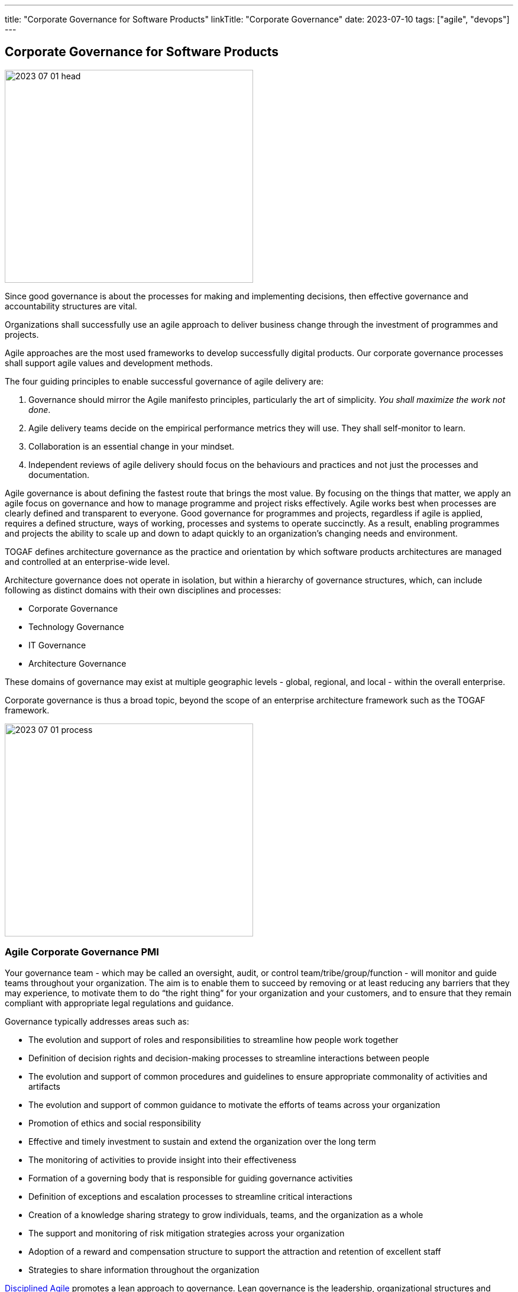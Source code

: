 ---
title: "Corporate Governance for Software Products"
linkTitle: "Corporate Governance"
date: 2023-07-10
tags: ["agile", "devops"]
---

== Corporate Governance for Software Products
:author: Marcel Baumann
:email: <marcel.baumann@tangly.net>
:homepage: https://www.tangly.net/
:company: https://www.tangly.net/[tangly llc]

image::2023-07-01-head.jpg[width=420,height=360,role=left]

Since good governance is about the processes for making and implementing decisions, then effective governance and accountability structures are vital.

Organizations shall successfully use an agile approach to deliver business change through the investment of programmes and projects.

Agile approaches are the most used frameworks to develop successfully digital products.
Our corporate governance processes shall support agile values and development methods.

The four guiding principles to enable successful governance of agile delivery are:

. Governance should mirror the Agile manifesto principles, particularly the art of simplicity.
_You shall maximize the work not done_.
. Agile delivery teams decide on the empirical performance metrics they will use.
They shall self-monitor to learn.
. Collaboration is an essential change in your mindset.
. Independent reviews of agile delivery should focus on the behaviours and practices and not just the processes and documentation.

Agile governance is about defining the fastest route that brings the most value.
By focusing on the things that matter, we apply an agile focus on governance and how to manage programme and project risks effectively.
Agile works best when processes are clearly defined and transparent to everyone.
Good governance for programmes and projects, regardless if agile is applied, requires a defined structure, ways of working, processes and systems to operate succinctly.
As a result, enabling programmes and projects the ability to scale up and down to adapt quickly to an organization’s changing needs and environment.

TOGAF defines architecture governance as the practice and orientation by which software products architectures are managed and controlled at an enterprise-wide level.

Architecture governance does not operate in isolation, but within a hierarchy of governance structures, which, can include following as distinct domains with their own disciplines and processes:

* Corporate Governance
* Technology Governance
* IT Governance
* Architecture Governance

These domains of governance may exist at multiple geographic levels - global, regional, and local - within the overall enterprise.

Corporate governance is thus a broad topic, beyond the scope of an enterprise architecture framework such as the TOGAF framework.

image::2023-07-01-process.png[width=420,height=360,role=left]

=== Agile Corporate Governance PMI

Your governance team - which may be called an oversight, audit, or control team/tribe/group/function - will monitor and guide teams throughout your organization.
The aim is to enable them to succeed by removing or at least reducing any barriers that they may experience, to motivate them to do “the right thing” for your organization and your customers, and to ensure that they remain compliant with appropriate legal regulations and guidance.

Governance typically addresses areas such as:

* The evolution and support of roles and responsibilities to streamline how people work together
* Definition of decision rights and decision-making processes to streamline interactions between people
* The evolution and support of common procedures and guidelines to ensure appropriate commonality of activities and artifacts
* The evolution and support of common guidance to motivate the efforts of teams across your organization
* Promotion of ethics and social responsibility
* Effective and timely investment to sustain and extend the organization over the long term
* The monitoring of activities to provide insight into their effectiveness
* Formation of a governing body that is responsible for guiding governance activities
* Definition of exceptions and escalation processes to streamline critical interactions
* Creation of a knowledge sharing strategy to grow individuals, teams, and the organization as a whole
* The support and monitoring of risk mitigation strategies across your organization
* Adoption of a reward and compensation structure to support the attraction and retention of excellent staff
* Strategies to share information throughout the organization

https://www.pmi.org/disciplined-agile[Disciplined Agile] promotes a lean approach to governance.
Lean governance is the leadership, organizational structures and streamlined processes to enable everyone to work together effectively in sustaining and extending the organization’s ability to produce meaningful value for its customers.
There are several reasons why a lean governance strategy is important for your organization’s success.
Lean governance strives to ensure that:

Your organization’s investment is spent wisely::
Organizations make investments in their people, in their infrastructure, and in their processes to enable them to better serve their customers.
From a financial point of view, your goals should be to regularly and consistently create real business value and to provide an appropriate return on investment (ROI).
To do this, you must determine how you will execute your strategy by selecting and prioritizing the most valuable initiatives to undertake.
You must also monitor these initiatives to ensure that they fulfill their promise, and if not then remediate them appropriately.
Your teams are empowered to carry out their work::
An important aspect of lean governance is to ensure that people and teams have the authority to fulfill their responsibilities.
Many agile transformations run into trouble when the roles and responsibilities of people are not agreed upon, or when they are they are not properly supported by senior management.
Another important strategy is to empower teams to choose their own way of working (WoW), to self-determine how they will work together, enabling them to tailor their approach to meet the needs of the situation that they face.
People are motivated to work together effectively::
There are two aspects to this.
First, teams need to work effectively with their stakeholders.
Second, teams also need to work effectively with their colleagues.
To do this, you must adopt processes and organizational structures that encourage people to collaborate together and to learn from one another.
Risks are monitored and mitigated at appropriate organizational levels::
Although addressing risk at the team-level is a good start it isn’t sufficient from an organizational point of view.
Many small risks that are acceptable individually can add up to a very large risk for your organization.
For example, one team using a new technology platform is an experiment.
Fifty teams adopting that new platform at the same time is a significant risk if the platform proves to be problematic.
Someone must be looking at risks from a portfolio perspective and guide teams accordingly.
Your organizational ecosystem is sound::
Your organization isn’t just a collection of teams.
It is an ecosystem of teams working together, supported by culture, ways of working, organizational structures, and technologies.
All aspects of your ecosystem need to be healthy for your organization to thrive.
Everyone works in an open and collaborative manner::
There are several ways that the DA toolkit promotes this. +
First, work is performed in an agile manner that is inherently open and collaborative. +
Second, all teams should present accurate and timely information to their stakeholders.
For example, enterprise architects can make their work available to everyone, as can your portfolio management team, your data management team. +
Third, everyone should be motivated to learn more about your organization, its strategy, its values, and how you intend to work together to achieve the outcomes you’ve set out for yourselves.
All of these things will continue to be true now and in the future::
Lean governance balances your short-term and long-term needs.
Too many organizations have allowed technical debt to grow in recent years, for the skills of their staff to stagnate, and to continue to tolerate traditional strategies that are well past their prime.

There are two fundamental reasons why individuals should be interested in lean governance:

You’re being governed, like it or not::
Regardless of the size or your organization, the length of time it’s been in operation, or the sector(s) in which you work, someone is keeping an eye on and guiding your overall efforts.
You deserve to be governed effectively::
Sadly, many governance strategies prove to be ineffective in practice due to application of traditional strategies and ways of thinking.

=== Security

Minimal set of security checks for regular compliance.

https://owasp.org/[OWASP]::
Ensure compliance to https://owasp.org/www-project-top-ten/[OWASP Top Ten] and best practices.
https://en.wikipedia.org/wiki/Penetration_test[Penetration Tests]::
Implement regular penetration tests for all exposed solutions.
https://en.wikipedia.org/wiki/Common_Vulnerabilities_and_Exposures[CVE Mitigation Process]::
Have a process to track and mitigate all published common vulnerabilities and exposures _CVE_ alerts relevant to your digital products.

=== Legal Requirements

Respect the legal framework of your country and the contries in which your solution is deployed:

- Customer Protection
- Customer Data Confidentiallity
- Accessibility
- Lawfull Respect (misogyny, xenophoby, racism, religious intelorance)

=== Technical Good Practices

Professional software engineers have a set of non-functional requirements to improve the adequacy of your software products.
These requirements shall be part of the architecture of corporate governance.

Management fo used libraries:: Libraries have to check for licences, support organization.
Regular checks for security flaws or published attacks must be implemented.
A timely mitigation process must be in place
Tracking of potential security risks and timely update process::
Potential vulnerabilities should be detected, documented.
The mitigation process shall be triggered in accordance with the corporate governance.
traceability and Logging::
All systems shall have adequate traceability and logging features.
Logging data shall be archived accordingly with corporate governance and legal constraints.
Auditability::
Auditability is legally mandatory for some systems.
An adequate audit solution shall be implemented at corporate level.
The architecture trend of distributed systems and services makes an overall solution the sole source of information.
Resilience::
Resilience shall part of governance to insure customer satisfaction and survival of the organization.
Communication to Users::
Transparent and open communication to end users and stakeholders is a must in modern organizations.
The communication approach shall be unified at corporate level.
Interfaces to external systems::
Interfaces to external systems shall logged and audited in full.
This approach is mandatory to verify service level agrements.
The data is also necessary if exteranl partners initiate legal cases
Input validation::
Input validation of all interfaces is a mandatory security and quality requirements.
Enterprise data is a high-value asset.
Care should be taken to guarantee long-term quality and usability of strategic data.
This information is often used over decades.

=== Lessons Learnt

Corporate governance requirements are non-functional requirements.
They impact the architecture and design of the solution.
The selected solutions are often constrained.
Highly secure systems cannot for example used NodeJS due to known flaws in the security area.

Awareness of corporate governance issues and legal consequences are often overlooked and not well-understood in many organizations.
Education and sensibilitation campaigns are necessary to increase professionalism
footnote:[In Switzerland multiple organizations had to shut down operations in 2021 and 2022 due to blatant security and governance issues.
Beware non-compliance can be extremely costly and endanger the survival of your company.].

[bibliography]
=== Literature

- https://pubs.opengroup.org/architecture/togaf9-doc/arch/chap44.html[TOGAF 9 Architecture Governance].
https://www.opengroup.org/[THe Open Group]. 2022.
- https://www.pmi.org/disciplined-agile/process/governance[PMI Disciplined Agile Corporate Governance].
https://pmi.org[PMI]. 2022
